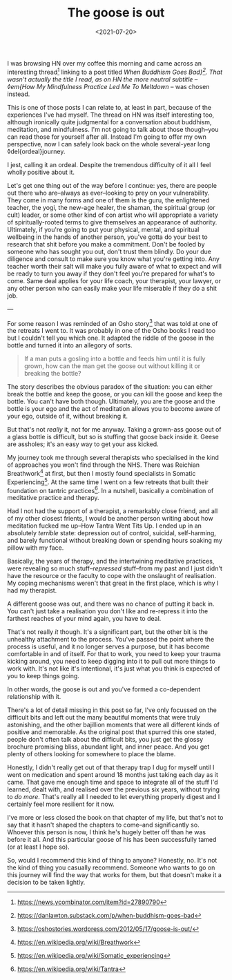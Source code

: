 #+TITLE: The goose is out
#+DATE: <2021-07-20>
#+CATEGORY: personal

I was browsing HN over my coffee this morning and came across an interesting thread[fn:1] linking to a post titled /When Buddhism Goes Bad}[fn:2]. That wasn't actually the title I read, as on HN the more neutral subtitle -- ◊em{How My Mindfulness Practice Led Me To Meltdown/ -- was chosen instead.

This is one of those posts I can relate to, at least in part, because of the experiences I've had myself. The thread on HN was itself interesting too, although ironically quite judgmental for a conversation about buddhism, meditation, and mindfulness. I'm not going to talk about those though--you can read those for yourself after all. Instead I'm going to offer my own perspective, now I can safely look back on the whole several-year long ◊del{ordeal}journey.

#+BEGIN_ASIDE
I jest, calling it an ordeal. Despite the tremendous difficulty of it all I feel wholly positive about it.
#+END_ASIDE

Let's get one thing out of the way before I continue: yes, there are people out there who are--always as ever--looking to prey on your vulnerability. They come in many forms and one of them is the guru, the enlightened teacher, the yogi, the new-age healer, the shaman, the spiritual group (or cult) leader, or some other kind of con artist who will appropriate a variety of spiritually-rooted terms to give themselves an appearance of authority. Ultimately, if you're going to put your physical, mental, and spiritual wellbeing in the hands of another person, you've gotta do your best to research that shit before you make a commitment. Don't be fooled by someone who has sought you out, don't trust them blindly. Do your due diligence and consult to make sure you know what you're getting into. Any teacher worth their salt will make you fully aware of what to expect and will be ready to turn you away if they don't feel you're prepared for what's to come. Same deal applies for your life coach, your therapist, your lawyer, or any other person who can easily make your life miserable if they do a shit job.

---

For some reason I was reminded of an Osho story[fn:3] that was told at one of the retreats I went to. It was probably in one of the Osho books I read too but I couldn't tell you which one. It adapted the riddle of the goose in the bottle and turned it into an allegory of sorts.

#+begin_quote
If a man puts a gosling into a bottle and feeds him until it is fully grown, how can the man get the goose out without killing it or breaking the bottle?
#+end_quote

The story describes the obvious paradox of the situation: you can either break the bottle and keep the goose, or you can kill the goose and keep the bottle. You can't have both though. Ultimately, you are the goose and the bottle is your ego and the act of meditation allows you to become aware of your ego, outside of it, without breaking it.

But that's not /really/ it, not for me anyway. Taking a grown-ass goose out of a glass bottle is difficult, but so is stuffing that goose back inside it. Geese are assholes; it's an easy way to get your ass kicked.

My journey took me through several therapists who specialised in the kind of approaches you won't find through the NHS. There was Reichian Breathwork[fn:4] at first, but then I mostly found specialists in Somatic Experiencing[fn:5]. At the same time I went on a few retreats that built their foundation on tantric practices[fn:6]. In a nutshell, basically a combination of meditative practice and therapy.

Had I not had the support of a therapist, a remarkably close friend, and all of my other closest frients, I would be another person writing about how meditation fucked me up--How Tantra Went Tits Up. I ended up in an absolutely /terrible/ state: depression out of control, suicidal, self-harming, and barely functional without breaking down or spending hours soaking my pillow with my face.

Basically, the years of therapy, and the intertwining meditative practices, were revealing so much stuff--/repressed/ stuff--from my past and I just didn't have the resource or the faculty to cope with the onslaught of realisation. My coping mechanisms weren't that great in the first place, which is why I had my therapist.

A different goose was out, and there was no chance of putting it back in. You can't just take a realisation you don't like and re-repress it into the farthest reaches of your mind again, you have to deal.

That's not really /it/ though. It's a significant part, but the other bit is the unhealthy attachment to the process. You've passed the point where the process is useful, and it no longer serves a purpose, but it has become comfortable in and of itself. For that to work, you need to keep your trauma kicking around, you need to keep digging into it to pull out more things to work with. It's not like it's intentional, it's just what you think is expected of you to keep things going.

In other words, the goose is out and you've formed a co-dependent relationship with it.

There's a lot of detail missing in this post so far, I've only focussed on the difficult bits and left out the many beautiful moments that were truly astonishing, and the other bajillion moments that were all different kinds of positive and memorable. As the original post that spurred this one stated, people don't often talk about the difficult bits, you just get the glossy brochure promising bliss, abundant light, and inner peace. And you get plenty of others looking for somewhere to place the blame.

Honestly, I didn't really get out of that therapy trap I dug for myself until I went on medication and spent around 18 months just taking each day as it came. That gave me enough time and space to integrate all of the stuff I'd learned, dealt with, and realised over the previous six years, without trying to /do more/. That's really all I needed to let everything properly digest and I certainly feel more resilient for it now.

I've more or less closed the book on that chapter of my life, but that's not to say that it hasn't shaped the chapters to come--and significantly so. Whoever this person is now, I think he's hugely better off than he was before it all. And this particular goose of his has been successfully tamed (or at least I hope so).

So, would I recommend this kind of thing to anyone? Honestly, no. It's not the kind of thing you casually recommend. Someone who wants to go on this journey will find the way that works for them, but that doesn't make it a decision to be taken lightly.

[fn:1] https://news.ycombinator.com/item?id=27890790
[fn:2] https://danlawton.substack.com/p/when-buddhism-goes-bad
[fn:3] https://oshostories.wordpress.com/2012/05/17/goose-is-out/
[fn:4] https://en.wikipedia.org/wiki/Breathwork
[fn:5] https://en.wikipedia.org/wiki/Somatic_experiencing
[fn:6] https://en.wikipedia.org/wiki/Tantra
